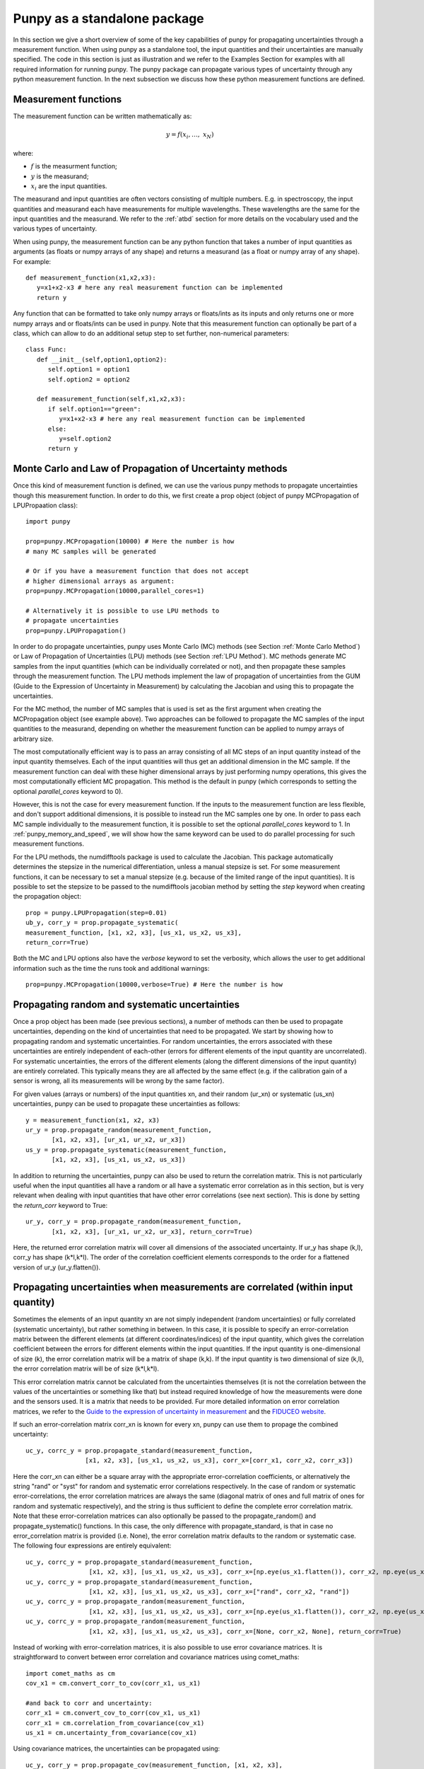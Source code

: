 .. Overview of method
   Author: Pieter De Vis
   Email: pieter.de.vis@npl.co.uk
   Created: 15/04/20

.. _punpy_standalone:

Punpy as a standalone package
======================================
In this section we give a short overview of some of the key capabilities of punpy for propagating uncertainties through a measurement function.
When using punpy as a standalone tool, the input quantities and their uncertainties are manually specified.
The code in this section is just as illustration and we refer to the Examples Section for examples with all required information for running punpy.
The punpy package can propagate various types of uncertainty through any python measurement function. In the next subsection we discuss how these python measurement functions are defined.

Measurement functions
#######################

The measurement function can be written mathematically as:

.. math:: y = f\left( x_{i},\ldots,\ x_{N} \right)

where:

-  :math:`f` is the measurment function;
-  :math:`y` is the measurand;
-  :math:`x_{i}` are the input quantities.

The measurand and input quantities are often vectors consisting of multiple numbers. E.g. in spectroscopy, the input quantities and measurand each have measurements for multiple wavelengths. These wavelengths are the same for the input quantities and the measurand.
We refer to the :ref:`atbd` section for more details on the vocabulary used and the various types of uncertainty.

When using punpy, the measurement function can be any python function that takes a number of input quantities as arguments (as floats or numpy arrays of any shape) and returns a measurand (as a float or numpy array of any shape).
For example::

   def measurement_function(x1,x2,x3):
      y=x1+x2-x3 # here any real measurement function can be implemented
      return y

Any function that can be formatted to take only numpy arrays or floats/ints as its inputs and only returns one or more numpy arrays and or floats/ints can be used in punpy.
Note that this measurement function can optionally be part of a class, which can allow to do an additional setup step to set further, non-numerical parameters::

   class Func:
      def __init__(self,option1,option2):
         self.option1 = option1
         self.option2 = option2

      def measurement_function(self,x1,x2,x3):
         if self.option1=="green":
            y=x1+x2-x3 # here any real measurement function can be implemented
         else:
            y=self.option2
         return y


Monte Carlo and Law of Propagation of Uncertainty methods
##########################################################
Once this kind of measurement function is defined, we can use the various punpy methods to propagate uncertainties though this measurement function. In order to do this, we first create a prop object (object of punpy MCPropagation of LPUPropaation class)::

   import punpy

   prop=punpy.MCPropagation(10000) # Here the number is how 
   # many MC samples will be generated

   # Or if you have a measurement function that does not accept 
   # higher dimensional arrays as argument:
   prop=punpy.MCPropagation(10000,parallel_cores=1)

   # Alternatively it is possible to use LPU methods to 
   # propagate uncertainties
   prop=punpy.LPUPropagation()

In order to do propagate uncertainties, punpy uses Monte Carlo (MC) methods (see Section :ref:`Monte Carlo Method`) 
or Law of Propagation of Uncertainties (LPU) methods (see Section :ref:`LPU Method`).
MC methods generate MC samples from the input quantities (which can be individually correlated or not),
and then propagate these samples through the measurement function.
The LPU methods implement the law of propagation of uncertainties from the 
GUM (Guide to the Expression of Uncertainty in Measurement) by calculating the Jacobian and using this to propagate the uncertainties.


For the MC method, the number of MC samples that is used is set as the first argument when creating the MCPropagation object (see example above).
Two approaches can be followed to propagate the MC samples of the input quantities to the measurand, depending on whether the measurement function can be applied to numpy arrays of arbitrary size.

The most computationally efficient way is to pass an array consisting of all MC steps of an
input quantity instead of the input quantity themselves. Each of the input quantities will thus get an additional dimension in the MC sample.
If the measurement function can deal with these higher dimensional arrays by just performing numpy operations, this gives the most computationally efficient MC propagation.
This method is the default in punpy (which corresponds to setting the optional `parallel_cores` keyword to 0).

However, this is not the case for every measurement function. If the inputs to the measurement
function are less flexible, and don't support additional dimensions, it is possible to instead run the MC samples one by one.
In order to pass each MC sample individually to the measurement function, it is possible to set the optional
`parallel_cores` keyword to 1. In :ref:`punpy_memory_and_speed`, we will show how the same keyword can be used to do parallel processing for such measurement functions.


For the LPU methods, the numdifftools package is used to calculate the Jacobian. This package automatically determines the stepsize in the numerical
differentiation, unless a manual stepsize is set. For some measurement functions, it can be necessary to set a manual stepsize (e.g. because of the limited
range of the input quantities). It is possible to set the stepsize to be passed to
the numdifftools jacobian method by setting the `step` keyword when creating the propagation object::

   prop = punpy.LPUPropagation(step=0.01)
   ub_y, corr_y = prop.propagate_systematic(
   measurement_function, [x1, x2, x3], [us_x1, us_x2, us_x3],
   return_corr=True)

Both the MC and LPU options also have the `verbose` keyword to set the verbosity, which allows the user to get additional information such as the time the runs took and additional warnings::

   prop=punpy.MCPropagation(10000,verbose=True) # Here the number is how


Propagating random and systematic uncertainties
################################################
Once a prop object has been made (see previous sections), a number of methods can then be used to propagate uncertainties, depending on the kind of uncertainties that need to be propagated.
We start by showing how to propagating random and systematic uncertainties.
For random uncertainties, the errors associated with these uncertainties are entirely independent of each-other (errors for different elements of the input quantity are uncorrelated).
For systematic uncertainties, the errors of the different elements (along the different dimensions of the input quantity) are entirely correlated. This typically means they are all affected by the same effect (e.g. if the calibration gain of a sensor is wrong, all its measurements will be wrong by the same factor).

For given values (arrays or numbers) of the input quantities xn, and their random (ur_xn)
or systematic (us_xn) uncertainties, punpy can be used to propagate these uncertainties as follows::

   y = measurement_function(x1, x2, x3)
   ur_y = prop.propagate_random(measurement_function, 
          [x1, x2, x3], [ur_x1, ur_x2, ur_x3])
   us_y = prop.propagate_systematic(measurement_function, 
          [x1, x2, x3], [us_x1, us_x2, us_x3])

In addition to returning the uncertainties, punpy can also be used to return the correlation matrix.
This is not particularly useful when the input quantities all have a random or all have a systematic error correlation as in this section, but is very relevant when dealing with input quantities that have other error correlations (see next section).
This is done by setting the `return_corr` keyword to True::

   ur_y, corr_y = prop.propagate_random(measurement_function,
          [x1, x2, x3], [ur_x1, ur_x2, ur_x3], return_corr=True)

Here, the returned error correlation matrix will cover all dimensions of the associated uncertainty. If ur_y has shape (k,l), corr_y has shape (k*l,k*l).
The order of the correlation coefficient elements corresponds to the order for a flattened version of ur_y (ur_y.flatten()).

Propagating uncertainties when measurements are correlated (within input quantity)
###################################################################################
Sometimes the elements of an input quantity xn are not simply independent (random uncertainties) or fully correlated (systematic uncertainty), but rather something in between.
In this case, it is possible to specify an error-correlation matrix between the different elements (at different coordinates/indices) of the input quantity, which gives the correlation coefficient between the errors for different elements within the input quantities.
If the input quantity is one-dimensional of size (k), the error correlation matrix will be a matrix of shape (k,k). If the input quantity is two dimensional of size (k,l), the error correlation matrix will be of size (k*l,k*l).

This error correlation matrix cannot be calculated from the uncertainties themselves (it is not the correlation between the values of the uncertainties or something like that) but instead required knowledge of how the measurements were done and the sensors used.
It is a matrix that needs to be provided. Fur more detailed information on error correlation matrices, we refer to the `Guide to the expression
of uncertainty in measurement <https://www.bipm.org/documents/20126/2071204/JCGM_100_2008_E.pdf>`_ and the `FIDUCEO website <https://www.fiduceo.eu>`_.

If such an error-correlation matrix corr_xn is known for every xn, punpy can use them to propage the combined uncertainty::

   uc_y, corrc_y = prop.propagate_standard(measurement_function,
                   [x1, x2, x3], [us_x1, us_x2, us_x3], corr_x=[corr_x1, corr_x2, corr_x3])

Here the corr_xn can either be a square array with the appropriate error-correlation coefficients, or alternatively the string "rand" or "syst" for random and systematic error correlations respectively.
In the case of random or systematic error-correlations, the error correlation matrices are always the same (diagonal matrix of ones and full matrix of ones for random and systematic respectively), and the string is thus sufficient to define the complete error correlation matrix.
Note that these error-correlation matrices can also optionally be passed to the propagate_random() and propagate_systematic() functions.
In this case, the only difference with propagate_standard, is that in case no error_correlation matrix is provided (i.e. None), the error correlation matrix defaults to the random or systematic case.
The following four expressions are entirely equivalent::

  uc_y, corrc_y = prop.propagate_standard(measurement_function,
                   [x1, x2, x3], [us_x1, us_x2, us_x3], corr_x=[np.eye(us_x1.flatten()), corr_x2, np.eye(us_x1.flatten())])
  uc_y, corrc_y = prop.propagate_standard(measurement_function,
                   [x1, x2, x3], [us_x1, us_x2, us_x3], corr_x=["rand", corr_x2, "rand"])
  uc_y, corrc_y = prop.propagate_random(measurement_function,
                   [x1, x2, x3], [us_x1, us_x2, us_x3], corr_x=[np.eye(us_x1.flatten()), corr_x2, np.eye(us_x1.flatten())], return_corr=True)
  uc_y, corrc_y = prop.propagate_random(measurement_function,
                   [x1, x2, x3], [us_x1, us_x2, us_x3], corr_x=[None, corr_x2, None], return_corr=True)


Instead of working with error-correlation matrices, it is also possible to use error covariance matrices.
It is straightforward to convert between error correlation and covariance matrices using comet_maths::

  import comet_maths as cm
  cov_x1 = cm.convert_corr_to_cov(corr_x1, us_x1)

  #and back to corr and uncertainty:
  corr_x1 = cm.convert_cov_to_corr(cov_x1, us_x1)
  corr_x1 = cm.correlation_from_covariance(cov_x1)
  us_x1 = cm.uncertainty_from_covariance(cov_x1)

Using covariance matrices, the uncertainties can be propagated using::

  uc_y, corr_y = prop.propagate_cov(measurement_function, [x1, x2, x3],
                  [cov_x1, cov_x2, cov_x3])

If required, the resulting measurand correlation matrix can easily be converted to a covariance matrix as::

   cov_y = cm.convert_corr_to_cov(corr_y, u_y)

Note that propagate_standard() and propagate_cov() by default return the correlation matrix, yet propagate_random() and propagate_systematic()
return only the uncertainties on the measurand (because the correlation matrices are trivial in their standard use case).
However all these functions have an optional `return_corr` argument that can be used to define whether the correlation matrix should be returned.


Propagating uncertainties when input quantities are correlated (between different input quantities)
###################################################################################################
In addition to the elements within an input quantity being correlated, it is also possible the input quantities are correlated to eachother.
If this is the case, this functionality can be included in each of the functions specified above by giving an argument to the optional keyword `corr_between`.
This keyword needs to be set to the correlation matrix between the input quantities, and thus needs to have the appropriate shape (e.g. 3 x 3 array for 3 input quantities)::

   ur_y = prop.propagate_random(measurement_function, [x1, x2, x3], 
          [ur_x1, ur_x2, ur_x3], corr_between = corr_x1x2x3)
   uc_y, corr_y = prop.propagate_cov(measurement_function, [x1, x2, x3], 
                  [cov_x1, cov_x2, cov_x3], corr_between = corr_x1x2x3)

More advanced punpy input and output
######################################
When returning the error correlation functions, rather than providing this full correlation matrix, it is also possible to get punpy to only calculate the error correlation matrix along one (or a list of) dimensions.
If `return_corr` is set to True, the keyword `corr_dims` can be used to indicate the dimension(s) for which the correlation should be calculated.
In this case the correlation coefficients will be averaged over all dimensions other than `corr_dims`::

   ur_y, corr_y = prop.propagate_random(measurement_function,
          [x1, x2, x3], [ur_x1, ur_x2, ur_x3], return_corr=True, corr_dims=0)

If ur_y again had shape (k,l), corr_y would now have shape (k,k).

For the MC method, it is also possible to return the generated samples by setting the optional `return_samples` keyword to True::

   prop = punpy.MCPropagation(10000)
   ur_y, samplesr_y, samplesr_x = prop.propagate_random(
   measurement_function, [x1, x2, x3], [ur_x1, ur_x2, ur_x3],
   corr_between=corr_x1x2x3, return_samples=True)

   ub_y, corr_y, samplesr_y, samplesr_x = prop.propagate_systematic(
   measurement_function, [x1, x2, x3], [us_x1, us_x2, us_x3],
   return_corr=True, return_samples=True)

For the LPU method, it is possible to additionally return the calculated Jacobian matrix by setting the `return_Jacobian` keyword to True.
In addition, instead of calculating the Jacobian as part of the propagation, it is also possible to give a precomputed Jacobian matrix, by setting the `Jx` keyword.
This allows to use the Jacobian matrix from a previous step or an analytical prescription, which results in much faster processing::

   prop = punpy.LPUPropagation()
   ur_y, Jac_x = prop.propagate_random(
   measurement_function, [x1, x2, x3], [ur_x1, ur_x2, ur_x3],
   corr_between=corr_x1x2x3, return_Jacobian=True)

   ub_y, corr_y = prop.propagate_systematic(
   measurement_function, [x1, x2, x3], [us_x1, us_x2, us_x3],
   return_corr=True, Jx=Jac_x)

It is not uncommon to have measurment functions that take a number of input quantities, where each input quantity is a vector or array.
If the measurand and each of the input quantities all have the same shape, and the measurement function is applied independently to each
element in these arrays, then most of the elements in the Jacobian will be zero (all except the diagonal elements for each square Jacobian
matrix corresponding to each input quantity individually). Rather than calculating all these zeros, it is possible to set the `Jx_diag` keyword
to True which will automatically ignore all the off-diagonal elements and result in faster processing::

   prop = punpy.LPUPropagation()
   ub_y, corr_y = prop.propagate_systematic(
   measurement_function, [x1, x2, x3], [us_x1, us_x2, us_x3],
   return_corr=True, Jx_diag=True)



Multiple measurands
####################
In some cases, the measurement function has multiple outputs (measurands)::

   def measurement_function(x1,x2,x3):
      y1=x1+x2-x3 # here any real measurement function can be implemented
      y2=x1-x2+x3 # here any real measurement function can be implemented
      return y1,y2

These functions can still be handled by punpy, but require the `output_vars` keyword to be set to the number of outputs::

   us_y, corr_y, corr_out = prop.propagate_systematic(measurement_function,
                            [x1, x2, x3], [us_x1, us_x2, us_x3], 
                            return_corr=True, corr_dims=0, output_vars=2)

Note that now there is an additional output corr_out, which gives the correlation between the different output variables (in the above case a 2 by 2 matrix).
Here the correlation coefficients between the 2 variables are averaged over all measurements. 


Different Probability Density Functions
#########################################
The standard probability density function in punpy is a Gaussian distribution.
This means the generated MC samples will follow a gaussian distribution with the input quantity values as mean and uncertainties as standard deviation.
However other probabilty density functions are also possible.
Currently there are two additional options (with more to follow in the future).

The first alternative is a truncated Gaussian distribution. This distribution is just like the Gaussian one, except that there are no values outside a given minimum or maximum value.
A typical use case of this distribution is when a certain input quantity can never be negative.
In such a case the uncertainty propagation could be done like this::

   ur_y = prop.propagate_random(measurement_function, [x1, x2, x3],
          [ur_x1, ur_x2, ur_x3], corr_between = corr_x1x2x3, pdf_shape="truncated_gaussian", pdf_params={"min":0.})

When the alternative probability density functions require additional parameters, these can be passed in the optional pdf_params dictionary.
For the truncated Gaussian example, this dictionary can contain a value for "min" and "max" for the minimum and maximum allowed values respectively.

The second alternative is a tophat distribution. In this case the MC sample will have a uniform probabilty distribution from the value of the input quantity minus its uncertainty to the value of the input quantity plus its uncertainty.
We note that for these modified probability density functions, the standard deviation of the MC sample is not the same as the uncertainty anymore.

Handling errors in the measurement function
############################################
There are cases where a measurement function occasionally runs into an error (e.g. if certain specific combinations of input quantities generated by the MC approach are invalid).
This can completely mess up a long run even if it happens only occasionally.
In cases where the measurement function does not raise an error but returns a non finite measurand (np.nan or np.inf as one of the values), that MC sample of the measurand will automatically be ignored by punpy and not used when calculating the uncertainties or any of the other outputs.

In cases where an error is raised, one can catch this error using a try statement and instead return np.nan.
punpy will ignore all these nan's in the measurand MC sample, and will just calculate uncertainties and its other output without these nan samples::

   import numpy as np
   def function_fail(x1, x2):
      zero_or_one=np.random.choice([0,1],p=[0.1,0.9])
      with np.errstate(divide='raise'):
         try:
           return 2 * x1 - x2/zero_or_one
         except:
           return np.nan

   prop = punpy.MCPropagation(1000)
   ur_y = prop.propagate_random(function_fail, [x1, x2], [ur_x1, ur_x2])

Here the measurement will fail about 10% of the time (by raising a FloatingPointError due to division by zero).
The resulting sample of valid measurands will thus have about 900 samples, which should still be enough to calculate the uncertainties.